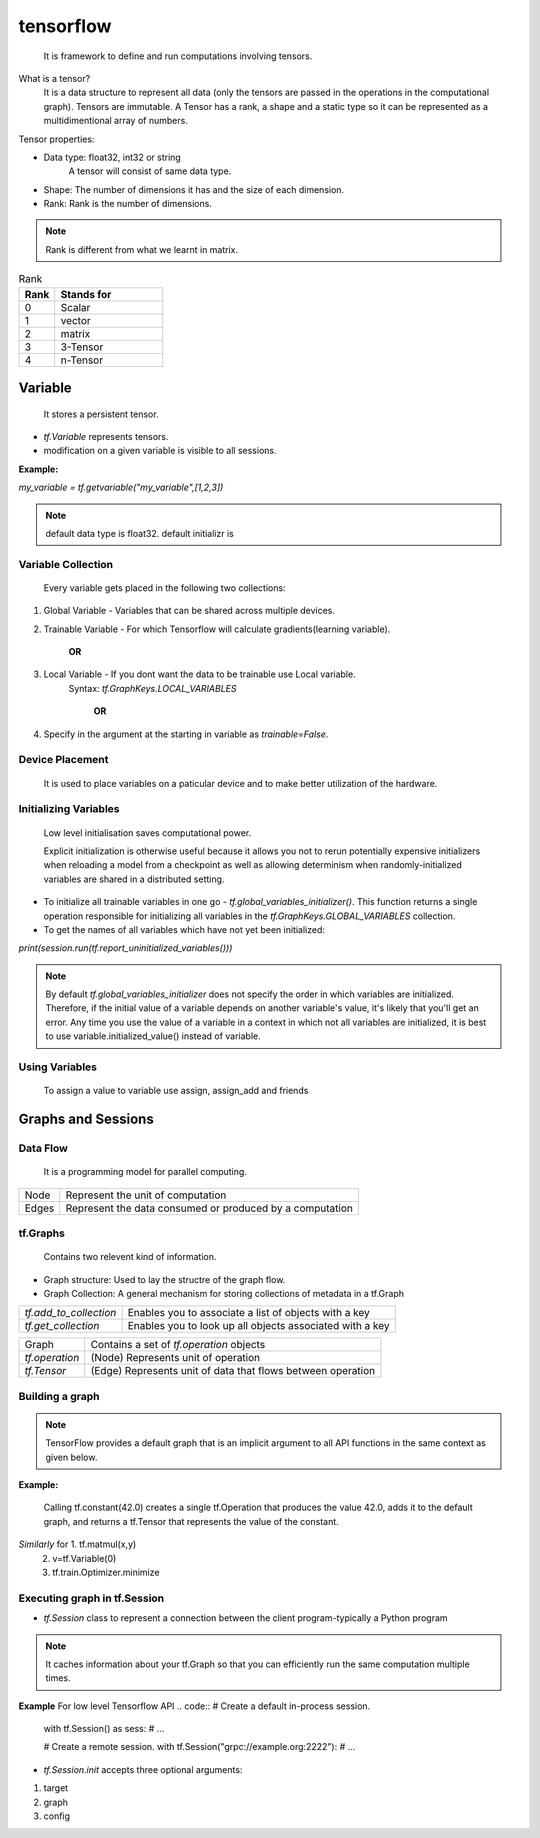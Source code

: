 #############
tensorflow
#############

	It is framework to define and run computations involving tensors.


What is a tensor?
	It is a data structure to represent all data (only the tensors are passed in the operations in the computational graph). Tensors are immutable.
	A Tensor has a rank, a shape and a static type so it can be represented as a multidimentional array of numbers.

Tensor properties:

* Data type: float32, int32 or string 
	     A tensor will consist of same data type.

* Shape: The number of dimensions it has and the size of each dimension.

* Rank: Rank is the number of dimensions.

.. note:: Rank is different from what we learnt in matrix.

.. csv-table:: Rank
    :header: "Rank", "Stands for"
    :widths: 10, 30

    0, "Scalar"
    1, "vector"
    2, "matrix"
    3, "3-Tensor"
    4, "n-Tensor"


Variable
==================

	It stores a persistent tensor.

* *tf.Variable* represents tensors.

* modification on a given variable is visible to all sessions.

**Example:**

*my_variable = tf.getvariable("my_variable",[1,2,3])*

.. note:: default data type is float32.
     default initializr is

Variable Collection
*********************

	Every variable gets placed in the following two collections:

1. Global Variable - Variables that can be shared across multiple devices.

2. Trainable Variable - For which Tensorflow will calculate gradients(learning variable).

                                        **OR**
3. Local Variable - If you dont want the data to be trainable use Local variable.
	Syntax: *tf.GraphKeys.LOCAL_VARIABLES*

                                        **OR**

4. Specify in the argument at the starting in variable as *trainable=False*.

Device Placement
********************

	It is used to place variables on a paticular device and to make better utilization of the hardware.  

Initializing Variables
**************************

	Low level initialisation saves computational power.

	Explicit initialization is otherwise useful because it allows you not to rerun potentially expensive initializers when reloading a model from a checkpoint as well as allowing determinism when randomly-initialized variables are shared in a distributed setting.

* To initialize all trainable variables in one go - *tf.global_variables_initializer()*. This function returns a single operation responsible for initializing all variables in the *tf.GraphKeys.GLOBAL_VARIABLES* collection.

* To get the names of all variables which have not yet been initialized:

*print(session.run(tf.report_uninitialized_variables()))*

.. note:: By  default *tf.global_variables_initializer* does not specify the order in which variables are initialized. Therefore, if the initial value of a variable depends on another variable's value, it's likely that you'll get an error. Any time you use the value of a variable in a context in which not all variables are initialized, it is best to use variable.initialized_value() instead of variable.

Using Variables
********************

	To assign a value to variable use assign, assign_add and friends

Graphs and Sessions
======================

Data Flow
***************

	It is a programming model for parallel computing.
+---------+-------------------------------------------------------------+
| Node    | Represent the unit of computation				|
+---------+-------------------------------------------------------------+
| Edges   | Represent the data consumed or produced by a computation	|
+---------+-------------------------------------------------------------+

tf.Graphs
*****************

	Contains two relevent kind of information.

* Graph structure: Used to lay the structre of the graph flow.

* Graph Collection: A general mechanism for storing collections of metadata in a tf.Graph

+------------------------+-----------------------------------------------------------+
| *tf.add_to_collection* | Enables you to associate a list of objects with a key     |
+------------------------+-----------------------------------------------------------+
| *tf.get_collection*	 | Enables you to look up all objects associated with a key  |
+------------------------+-----------------------------------------------------------+

+-----------------+-------------------------------------------------------------------+
| Graph		  | Contains a set of *tf.operation* objects		       	      |
+-----------------+-------------------------------------------------------------------+
| *tf.operation*  | (Node) Represents unit of operation				      |
+-----------------+-------------------------------------------------------------------+
| *tf.Tensor*	  | (Edge) Represents unit of data that flows between operation	      |
+-----------------+-------------------------------------------------------------------+

Building a graph
********************

.. note:: TensorFlow provides a default graph that is an implicit argument to all API functions in the same context as given below.

**Example:**

    Calling tf.constant(42.0) creates a single tf.Operation that produces the value 42.0, adds it to the default graph, and returns a tf.Tensor that represents the value of the constant.

*Similarly* for 1. tf.matmul(x,y)
		2. v=tf.Variable(0)
		3. tf.train.Optimizer.minimize

Executing graph in tf.Session
************************************

* *tf.Session* class to represent a connection between the client program-typically a Python program

.. note:: It caches information about your tf.Graph so that you can efficiently run the same computation multiple times.

**Example**
For low level Tensorflow API
.. code:: # Create a default in-process session. 
	  with tf.Session() as sess:
	  # ...

	  # Create a remote session.
	  with tf.Session("grpc://example.org:2222"):
	  # ...

* *tf.Session.init* accepts three optional arguments:

1. target
2. graph
3. config


